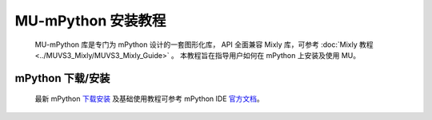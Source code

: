 .. Tosee documentation master file, created by ysq.
   You can adapt this file completely to your liking, but it should at least
   contain the root `toctree` directive.

MU-mPython 安装教程
===================

    MU-mPython 库是专门为 mPython 设计的一套图形化库，
    API 全面兼容 Mixly 库，可参考 :doc:`Mixly 教程 <../MUVS3_Mixly/MUVS3_Mixly_Guide>` 。
    本教程旨在指导用户如何在 mPython 上安装及使用 MU。

mPython 下载/安装
------------------

    最新 mPython `下载安装 <https://mpythonsoftware.readthedocs.io/zh/latest/Software_download.html>`_
    及基础使用教程可参考 mPython IDE `官方文档 <https://mpythonsoftware.readthedocs.io/zh/latest/>`_。
